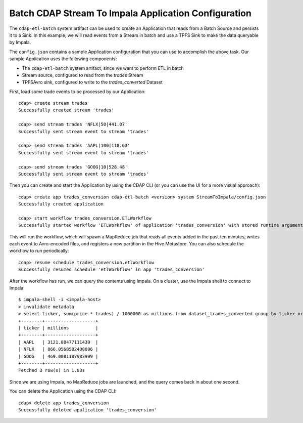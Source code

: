=====================================================
Batch CDAP Stream To Impala Application Configuration
=====================================================

The ``cdap-etl-batch`` system artifact can be used to create an Application that reads from a 
Batch Source and persists it to a Sink.
In this example, we will read events from a Stream in batch and use a TPFS Sink to make the data queryable by Impala.

The ``config.json`` contains a sample Application configuration that you can use to accomplish the above task. 
Our sample Application uses the following components:

- The ``cdap-etl-batch`` system artifact, since we want to perform ETL in batch
- Stream source, configured to read from the *trades* Stream
- TPFSAvro sink, configured to write to the *trades_converted* Dataset

First, load some trade events to be processed by our Application::

  cdap> create stream trades
  Successfully created stream 'trades'

  cdap> send stream trades 'NFLX|50|441.07'
  Successfully sent stream event to stream 'trades'

  cdap> send stream trades 'AAPL|100|118.63'
  Successfully sent stream event to stream 'trades'

  cdap> send stream trades 'GOOG|10|528.48'
  Successfully sent stream event to stream 'trades'

Then you can create and start the Application by using the CDAP CLI (or you can use the UI for a more visual approach)::

  cdap> create app trades_conversion cdap-etl-batch <version> system StreamToImpala/config.json
  Successfully created application

  cdap> start workflow trades_conversion.ETLWorkflow
  Successfully started workflow 'ETLWorkflow' of application 'trades_conversion' with stored runtime arguments '{}'

This will run the workflow, which will spawn a MapReduce job that reads all events added
in the past ten minutes, writes each event to Avro-encoded files, and registers a new
partition in the Hive Metastore. You can also schedule the workflow to run periodically::

  cdap> resume schedule trades_conversion.etlWorkflow 
  Successfully resumed schedule 'etlWorkflow' in app 'trades_conversion'

After the workflow has run, we can query the contents using Impala. On a
cluster, use the Impala shell to connect to Impala::

  $ impala-shell -i <impala-host>
  > invalidate metadata
  > select ticker, sum(price * trades) / 1000000 as millions from dataset_trades_converted group by ticker order by millions desc
  +--------+-------------------+
  | ticker | millions          |
  +--------+-------------------+
  | AAPL   | 3121.88477111439  |
  | NFLX   | 866.0568582408006 |
  | GOOG   | 469.0081187983999 |
  +--------+-------------------+
  Fetched 3 row(s) in 1.03s

Since we are using Impala, no MapReduce jobs are launched, and the query comes back in
about one second.

You can delete the Application using the CDAP CLI::

  cdap> delete app trades_conversion
  Successfully deleted application 'trades_conversion'
